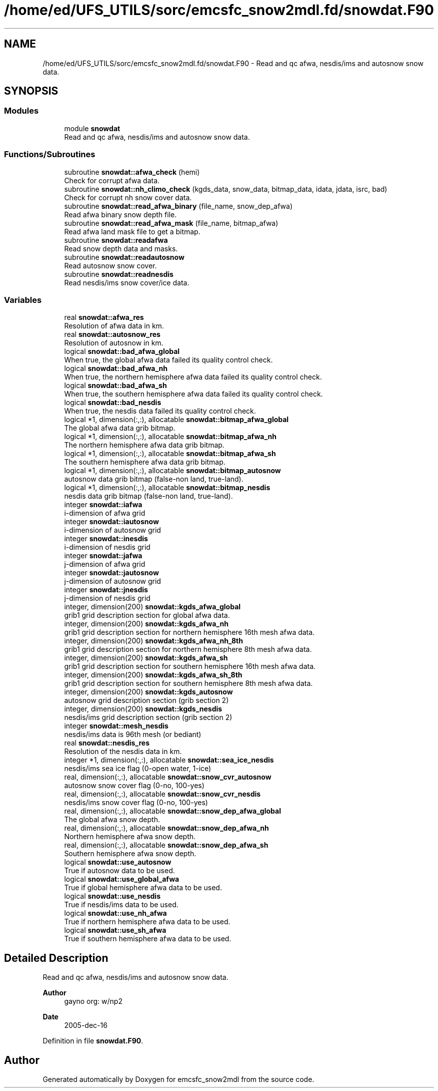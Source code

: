 .TH "/home/ed/UFS_UTILS/sorc/emcsfc_snow2mdl.fd/snowdat.F90" 3 "Fri Apr 30 2021" "Version 1.3.0" "emcsfc_snow2mdl" \" -*- nroff -*-
.ad l
.nh
.SH NAME
/home/ed/UFS_UTILS/sorc/emcsfc_snow2mdl.fd/snowdat.F90 \- Read and qc afwa, nesdis/ims and autosnow snow data\&.  

.SH SYNOPSIS
.br
.PP
.SS "Modules"

.in +1c
.ti -1c
.RI "module \fBsnowdat\fP"
.br
.RI "Read and qc afwa, nesdis/ims and autosnow snow data\&. "
.in -1c
.SS "Functions/Subroutines"

.in +1c
.ti -1c
.RI "subroutine \fBsnowdat::afwa_check\fP (hemi)"
.br
.RI "Check for corrupt afwa data\&. "
.ti -1c
.RI "subroutine \fBsnowdat::nh_climo_check\fP (kgds_data, snow_data, bitmap_data, idata, jdata, isrc, bad)"
.br
.RI "Check for corrupt nh snow cover data\&. "
.ti -1c
.RI "subroutine \fBsnowdat::read_afwa_binary\fP (file_name, snow_dep_afwa)"
.br
.RI "Read afwa binary snow depth file\&. "
.ti -1c
.RI "subroutine \fBsnowdat::read_afwa_mask\fP (file_name, bitmap_afwa)"
.br
.RI "Read afwa land mask file to get a bitmap\&. "
.ti -1c
.RI "subroutine \fBsnowdat::readafwa\fP"
.br
.RI "Read snow depth data and masks\&. "
.ti -1c
.RI "subroutine \fBsnowdat::readautosnow\fP"
.br
.RI "Read autosnow snow cover\&. "
.ti -1c
.RI "subroutine \fBsnowdat::readnesdis\fP"
.br
.RI "Read nesdis/ims snow cover/ice data\&. "
.in -1c
.SS "Variables"

.in +1c
.ti -1c
.RI "real \fBsnowdat::afwa_res\fP"
.br
.RI "Resolution of afwa data in km\&. "
.ti -1c
.RI "real \fBsnowdat::autosnow_res\fP"
.br
.RI "Resolution of autosnow in km\&. "
.ti -1c
.RI "logical \fBsnowdat::bad_afwa_global\fP"
.br
.RI "When true, the global afwa data failed its quality control check\&. "
.ti -1c
.RI "logical \fBsnowdat::bad_afwa_nh\fP"
.br
.RI "When true, the northern hemisphere afwa data failed its quality control check\&. "
.ti -1c
.RI "logical \fBsnowdat::bad_afwa_sh\fP"
.br
.RI "When true, the southern hemisphere afwa data failed its quality control check\&. "
.ti -1c
.RI "logical \fBsnowdat::bad_nesdis\fP"
.br
.RI "When true, the nesdis data failed its quality control check\&. "
.ti -1c
.RI "logical *1, dimension(:,:), allocatable \fBsnowdat::bitmap_afwa_global\fP"
.br
.RI "The global afwa data grib bitmap\&. "
.ti -1c
.RI "logical *1, dimension(:,:), allocatable \fBsnowdat::bitmap_afwa_nh\fP"
.br
.RI "The northern hemisphere afwa data grib bitmap\&. "
.ti -1c
.RI "logical *1, dimension(:,:), allocatable \fBsnowdat::bitmap_afwa_sh\fP"
.br
.RI "The southern hemisphere afwa data grib bitmap\&. "
.ti -1c
.RI "logical *1, dimension(:,:), allocatable \fBsnowdat::bitmap_autosnow\fP"
.br
.RI "autosnow data grib bitmap (false-non land, true-land)\&. "
.ti -1c
.RI "logical *1, dimension(:,:), allocatable \fBsnowdat::bitmap_nesdis\fP"
.br
.RI "nesdis data grib bitmap (false-non land, true-land)\&. "
.ti -1c
.RI "integer \fBsnowdat::iafwa\fP"
.br
.RI "i-dimension of afwa grid "
.ti -1c
.RI "integer \fBsnowdat::iautosnow\fP"
.br
.RI "i-dimension of autosnow grid "
.ti -1c
.RI "integer \fBsnowdat::inesdis\fP"
.br
.RI "i-dimension of nesdis grid "
.ti -1c
.RI "integer \fBsnowdat::jafwa\fP"
.br
.RI "j-dimension of afwa grid "
.ti -1c
.RI "integer \fBsnowdat::jautosnow\fP"
.br
.RI "j-dimension of autosnow grid "
.ti -1c
.RI "integer \fBsnowdat::jnesdis\fP"
.br
.RI "j-dimension of nesdis grid "
.ti -1c
.RI "integer, dimension(200) \fBsnowdat::kgds_afwa_global\fP"
.br
.RI "grib1 grid description section for global afwa data\&. "
.ti -1c
.RI "integer, dimension(200) \fBsnowdat::kgds_afwa_nh\fP"
.br
.RI "grib1 grid description section for northern hemisphere 16th mesh afwa data\&. "
.ti -1c
.RI "integer, dimension(200) \fBsnowdat::kgds_afwa_nh_8th\fP"
.br
.RI "grib1 grid description section for northern hemisphere 8th mesh afwa data\&. "
.ti -1c
.RI "integer, dimension(200) \fBsnowdat::kgds_afwa_sh\fP"
.br
.RI "grib1 grid description section for southern hemisphere 16th mesh afwa data\&. "
.ti -1c
.RI "integer, dimension(200) \fBsnowdat::kgds_afwa_sh_8th\fP"
.br
.RI "grib1 grid description section for southern hemisphere 8th mesh afwa data\&. "
.ti -1c
.RI "integer, dimension(200) \fBsnowdat::kgds_autosnow\fP"
.br
.RI "autosnow grid description section (grib section 2) "
.ti -1c
.RI "integer, dimension(200) \fBsnowdat::kgds_nesdis\fP"
.br
.RI "nesdis/ims grid description section (grib section 2) "
.ti -1c
.RI "integer \fBsnowdat::mesh_nesdis\fP"
.br
.RI "nesdis/ims data is 96th mesh (or bediant) "
.ti -1c
.RI "real \fBsnowdat::nesdis_res\fP"
.br
.RI "Resolution of the nesdis data in km\&. "
.ti -1c
.RI "integer *1, dimension(:,:), allocatable \fBsnowdat::sea_ice_nesdis\fP"
.br
.RI "nesdis/ims sea ice flag (0-open water, 1-ice) "
.ti -1c
.RI "real, dimension(:,:), allocatable \fBsnowdat::snow_cvr_autosnow\fP"
.br
.RI "autosnow snow cover flag (0-no, 100-yes) "
.ti -1c
.RI "real, dimension(:,:), allocatable \fBsnowdat::snow_cvr_nesdis\fP"
.br
.RI "nesdis/ims snow cover flag (0-no, 100-yes) "
.ti -1c
.RI "real, dimension(:,:), allocatable \fBsnowdat::snow_dep_afwa_global\fP"
.br
.RI "The global afwa snow depth\&. "
.ti -1c
.RI "real, dimension(:,:), allocatable \fBsnowdat::snow_dep_afwa_nh\fP"
.br
.RI "Northern hemisphere afwa snow depth\&. "
.ti -1c
.RI "real, dimension(:,:), allocatable \fBsnowdat::snow_dep_afwa_sh\fP"
.br
.RI "Southern hemisphere afwa snow depth\&. "
.ti -1c
.RI "logical \fBsnowdat::use_autosnow\fP"
.br
.RI "True if autosnow data to be used\&. "
.ti -1c
.RI "logical \fBsnowdat::use_global_afwa\fP"
.br
.RI "True if global hemisphere afwa data to be used\&. "
.ti -1c
.RI "logical \fBsnowdat::use_nesdis\fP"
.br
.RI "True if nesdis/ims data to be used\&. "
.ti -1c
.RI "logical \fBsnowdat::use_nh_afwa\fP"
.br
.RI "True if northern hemisphere afwa data to be used\&. "
.ti -1c
.RI "logical \fBsnowdat::use_sh_afwa\fP"
.br
.RI "True if southern hemisphere afwa data to be used\&. "
.in -1c
.SH "Detailed Description"
.PP 
Read and qc afwa, nesdis/ims and autosnow snow data\&. 


.PP
\fBAuthor\fP
.RS 4
gayno org: w/np2 
.RE
.PP
\fBDate\fP
.RS 4
2005-dec-16 
.RE
.PP

.PP
Definition in file \fBsnowdat\&.F90\fP\&.
.SH "Author"
.PP 
Generated automatically by Doxygen for emcsfc_snow2mdl from the source code\&.
